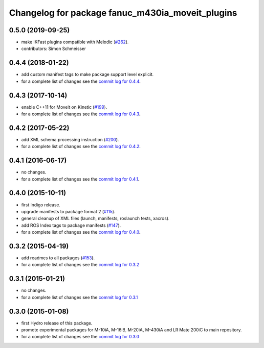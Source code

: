 ^^^^^^^^^^^^^^^^^^^^^^^^^^^^^^^^^^^^^^^^^^^^^^^^^
Changelog for package fanuc_m430ia_moveit_plugins
^^^^^^^^^^^^^^^^^^^^^^^^^^^^^^^^^^^^^^^^^^^^^^^^^

0.5.0 (2019-09-25)
------------------
* make IKFast plugins compatible with Melodic (`#262 <https://github.com/ros-industrial/fanuc/pull/262>`_).
* contributors: Simon Schmeisser

0.4.4 (2018-01-22)
------------------
* add custom manifest tags to make package support level explicit.
* for a complete list of changes see the `commit log for 0.4.4 <https://github.com/ros-industrial/fanuc/compare/0.4.3...0.4.4>`_.

0.4.3 (2017-10-14)
------------------
* enable C++11 for MoveIt on Kinetic (`#199 <https://github.com/ros-industrial/fanuc/issues/199>`_).
* for a complete list of changes see the `commit log for 0.4.3 <https://github.com/ros-industrial/fanuc/compare/0.4.2...0.4.3>`_.

0.4.2 (2017-05-22)
------------------
* add XML schema processing instruction (`#200 <https://github.com/ros-industrial/fanuc/issues/200>`_).
* for a complete list of changes see the `commit log for 0.4.2 <https://github.com/ros-industrial/fanuc/compare/0.4.1...0.4.2>`_.

0.4.1 (2016-06-17)
------------------
* no changes.
* for a complete list of changes see the `commit log for 0.4.1 <https://github.com/ros-industrial/fanuc/compare/0.4.0...0.4.1>`_.

0.4.0 (2015-10-11)
------------------
* first Indigo release.
* upgrade manifests to package format 2 (`#115 <https://github.com/ros-industrial/fanuc/issues/115>`_).
* general cleanup of XML files (launch, manifests, roslaunch tests, xacros).
* add ROS Index tags to package manifests (`#147 <https://github.com/ros-industrial/fanuc/issues/147>`_).
* for a complete list of changes see the `commit log for 0.4.0 <https://github.com/ros-industrial/fanuc/compare/0.3.2...0.4.0>`_.

0.3.2 (2015-04-19)
------------------
* add readmes to all packages (`#153 <https://github.com/ros-industrial/fanuc/issues/153>`_).
* for a complete list of changes see the `commit log for 0.3.2 <https://github.com/ros-industrial/fanuc/compare/0.3.1...0.3.2>`_

0.3.1 (2015-01-21)
------------------
* no changes.
* for a complete list of changes see the `commit log for 0.3.1 <https://github.com/ros-industrial/fanuc/compare/0.3.0...0.3.1>`_

0.3.0 (2015-01-08)
------------------
* first Hydro release of this package.
* promote experimental packages for M-10iA, M-16iB, M-20iA, M-430iA and LR Mate 200iC to main repository.
* for a complete list of changes see the `commit log for 0.3.0 <https://github.com/ros-industrial/fanuc/compare/0.2.0...0.3.0>`_
